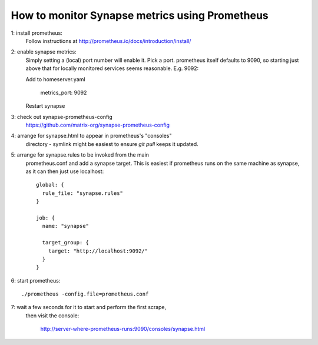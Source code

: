 How to monitor Synapse metrics using Prometheus
===============================================

1: install prometheus:
  Follow instructions at http://prometheus.io/docs/introduction/install/

2: enable synapse metrics:
  Simply setting a (local) port number will enable it. Pick a port.
  prometheus itself defaults to 9090, so starting just above that for
  locally monitored services seems reasonable. E.g. 9092:

  Add to homeserver.yaml

    metrics_port: 9092

  Restart synapse

3: check out synapse-prometheus-config
  https://github.com/matrix-org/synapse-prometheus-config

4: arrange for synapse.html to appear in prometheus's "consoles"
   directory - symlink might be easiest to ensure `git pull` keeps it
   updated.

5: arrange for synapse.rules to be invoked from the main
   prometheus.conf and add a synapse target. This is easiest if
   prometheus runs on the same machine as synapse, as it can then just
   use localhost::

    global: {
      rule_file: "synapse.rules"
    }

    job: {
      name: "synapse"

      target_group: {
        target: "http://localhost:9092/"
      }
    }

6: start prometheus::

   ./prometheus -config.file=prometheus.conf

7: wait a few seconds for it to start and perform the first scrape,
   then visit the console:

    http://server-where-prometheus-runs:9090/consoles/synapse.html
